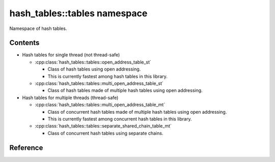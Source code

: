 hash_tables::tables namespace
======================================

Namespace of hash tables.

Contents
------------

- Hash tables for single thread (not thread-safe)

  - :cpp:class:`hash_tables::tables::open_address_table_st`

    - Class of hash tables using open addressing.
    - This is currently fastest among hash tables in this library.

  - :cpp:class:`hash_tables::tables::multi_open_address_table_st`

    - Class of hash tables made of multiple hash tables using open addressing.

- Hash tables for multiple threads (thread-safe)

  - :cpp:class:`hash_tables::tables::multi_open_address_table_mt`

    - Class of concurrent hash tables made of multiple hash tables using open addressing.
    - This is currently fastest among concurrent hash tables in this library.

  - :cpp:class:`hash_tables::tables::separate_shared_chain_table_mt`

    - Class of concurrent hash tables using separate chains.

Reference
----------------------------------

.. doxygenclass:: hash_tables::tables::open_address_table_st

.. doxygenclass:: hash_tables::tables::multi_open_address_table_st

.. doxygenclass:: hash_tables::tables::multi_open_address_table_mt

.. doxygenclass:: hash_tables::tables::separate_shared_chain_table_mt
